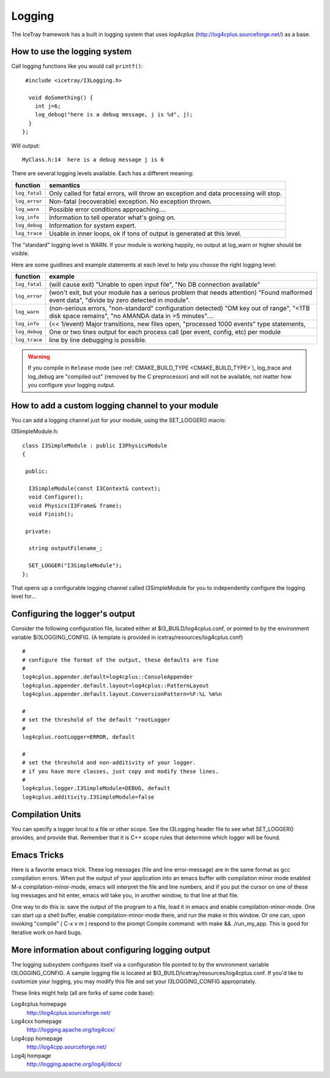 Logging
=======

The IceTray framework has a built in logging system that uses
*log4cplus* (http://log4cplus.sourceforge.net/) as a base.

How to use the logging system
-----------------------------
Call logging functions like you would call ``printf()``:

.. highlight:: cpp

::

   #include <icetray/I3Logging.h>
  
    void doSomething() {
      int j=6;
      log_debug("here is a debug message, j is %d", j);
    }
  };


Will output:

.. highlight:: none

::

  MyClass.h:14  here is a debug message j is 6

There are several logging levels available.  Each has a different meaning:

.. _log_fatal:
.. _log_error:
.. _log_warn:
.. _log_info:
.. _log_debug:
.. _log_trace:
.. index:: log_trace, log_error, log_warn, log_info, log_debug, log_trace

=============   ====================================================================================
function        semantics
=============   ====================================================================================
``log_fatal``   Only called for fatal errors, will throw an exception and data processing will stop.
``log_error``  	Non-fatal (recoverable) exception. No exception thrown.
``log_warn``   	Possible error conditions approaching....
``log_info``   	Information to tell operator what's going on.
``log_debug``  	Information for system expert.
``log_trace``  	Usable in inner loops, ok if tons of output is generated at this level.
=============  	====================================================================================

The "standard" logging level is WARN.  If your module is working
happily, no output at log_warn or higher should be visible.

Here are some guidlines and example statements at each level to help
you choose the right logging level:

==============  =============================================================================
function        example
==============  =============================================================================
``log_fatal``   (will cause exit) "Unable to open input file", "No DB connection available"
``log_error``   (won't exit, but your module has a serious problem that needs attention) "Found malformed event data", "divide by zero detected in module".
``log_warn``    (non-serious errors, "non-standard" configuration detected) "OM key out of range", "<1TB disk space remains", "no AMANDA data in >5 minutes"....
``log_info``    (<< 1/event) Major transitions, new files open, "processed 1000 events" type statements,
``log_debug``   One or two lines output for each process call (per event, config, etc) per module
``log_trace``   line by line debugging is possible.
==============  =============================================================================

.. warning:: 

  If you compile in ``Release`` mode (see :ref:`CMAKE_BUILD_TYPE
  <CMAKE_BUILD_TYPE>`), log_trace and log_debug are "compiled out"
  (removed by the C preprocessor) and will not be available, not
  matter how you configure your logging output.

How to add a custom logging channel to your module
--------------------------------------------------

.. index:: SET_LOGGER
.. _SET_LOGGER:
  
You can add a logging channel just for your module, using the SET_LOGGER() macro:

I3SimpleModule.h:

.. highlight:: cpp

::

 class I3SimpleModule : public I3PhysicsModule
 {

  public:

   I3SimpleModule(const I3Context& context);
   void Configure();
   void Physics(I3Frame& frame);
   void Finish();

  private:

   string outputFilename_;

   SET_LOGGER("I3SimpleModule");
 };

That opens up a configurable logging channel called I3SimpleModule for
you to independently configure the logging level for...

Configuring the logger's output
-------------------------------

Consider the following configuration file, located either at
$I3_BUILD/log4cplus.conf, or pointed to by the environment variable
$I3LOGGING_CONFIG. (A template is provided in
icetray/resources/log4cplus.conf)

.. highlight:: sh

::

   #
   # configure the format of the output, these defaults are fine
   #
   log4cplus.appender.default=log4cplus::ConsoleAppender
   log4cplus.appender.default.layout=log4cplus::PatternLayout
   log4cplus.appender.default.layout.ConversionPattern=%F:%L %m%n
   
   #
   # set the threshold of the default "rootLogger
   #
   log4cplus.rootLogger=ERROR, default
   
   #
   # set the threshold and non-additivity of your logger.
   # if you have more classes, just copy and modify these lines.
   #
   log4cplus.logger.I3SimpleModule=DEBUG, default
   log4cplus.additivity.I3SimpleModule=false

Compilation Units
-----------------

You can specify a logger local to a file or other scope. See the
I3Logging header file to see what SET_LOGGER() provides, and provide
that. Remember that it is C++ scope rules that determine which logger
will be found.

Emacs Tricks
------------

Here is a favorite emacs trick. These log messages (file and line
error-message) are in the same format as gcc compilation errors. When
put the output of your application into an emacs buffer with
compilation minor mode enabled M-x compilation-minor-mode, emacs will
interpret the file and line numbers, and if you put the cursor on one
of these log messages and hit enter, emacs will take you, in another
window, to that line at that file.

One way to do this is: save the output of the program to a file, load
it in emacs and enable compilation-minor-mode. One can start up a
shell buffer, enable compilation-minor-mode there, and run the make in
this window. Or one can, upon invoking "compile" ( C-x v m ) respond
to the prompt Compile command: with make && ./run_my_app. This is good
for iterative work on hard bugs.

More information about configuring logging output
-------------------------------------------------

The logging subsystem configures itself via a configuration file
pointed to by the environment variable I3LOGGING_CONFIG. A sample
logging file is located at
$I3_BUILD/icetray/resources/log4cplus.conf. If you'd like to customize
your logging, you may modify this file and set your I3LOGGING_CONFIG
appropriately.

These links might help (all are forks of same code base):

Log4cplus homepage 
  http://log4cplus.sourceforge.net/

Log4cxx homepage   
  http://logging.apache.org/log4cxx/

Log4cpp homepage   
  http://log4cpp.sourceforge.net/

Log4j hompage
   http://logging.apache.org/log4j/docs/

